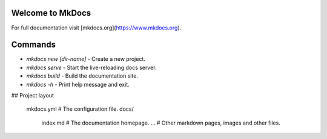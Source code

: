 *****
Welcome to MkDocs
*****

For full documentation visit [mkdocs.org](https://www.mkdocs.org).

*****
Commands
*****

* `mkdocs new [dir-name]` - Create a new project.
* `mkdocs serve` - Start the live-reloading docs server.
* `mkdocs build` - Build the documentation site.
* `mkdocs -h` - Print help message and exit.

## Project layout

    mkdocs.yml    # The configuration file.
    docs/
        index.md  # The documentation homepage.
        ...       # Other markdown pages, images and other files.
